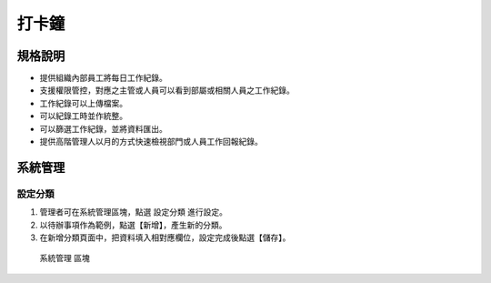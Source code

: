 打卡鐘
========================

規格說明
------------------------
 
* 提供組織內部員工將每日工作紀錄。
* 支援權限管控，對應之主管或人員可以看到部屬或相關人員之工作紀錄。
* 工作紀錄可以上傳檔案。
* 可以紀錄工時並作統整。
* 可以篩選工作紀錄，並將資料匯出。
* 提供高階管理人以月的方式快速檢視部門或人員工作回報紀錄。

系統管理
------------------------

設定分類
^^^^^^^^^^^^^^^^^^^^^^^^

#. 管理者可在系統管理區塊，點選 ``設定分類`` 進行設定。
#. 以待辦事項作為範例，點選【新增】，產生新的分類。
#. 在新增分類頁面中，把資料填入相對應欄位，設定完成後點選【儲存】。

.. figure:: images/image1.png
    :scale: 100%
    :alt: 系統管理 區塊

    系統管理 區塊